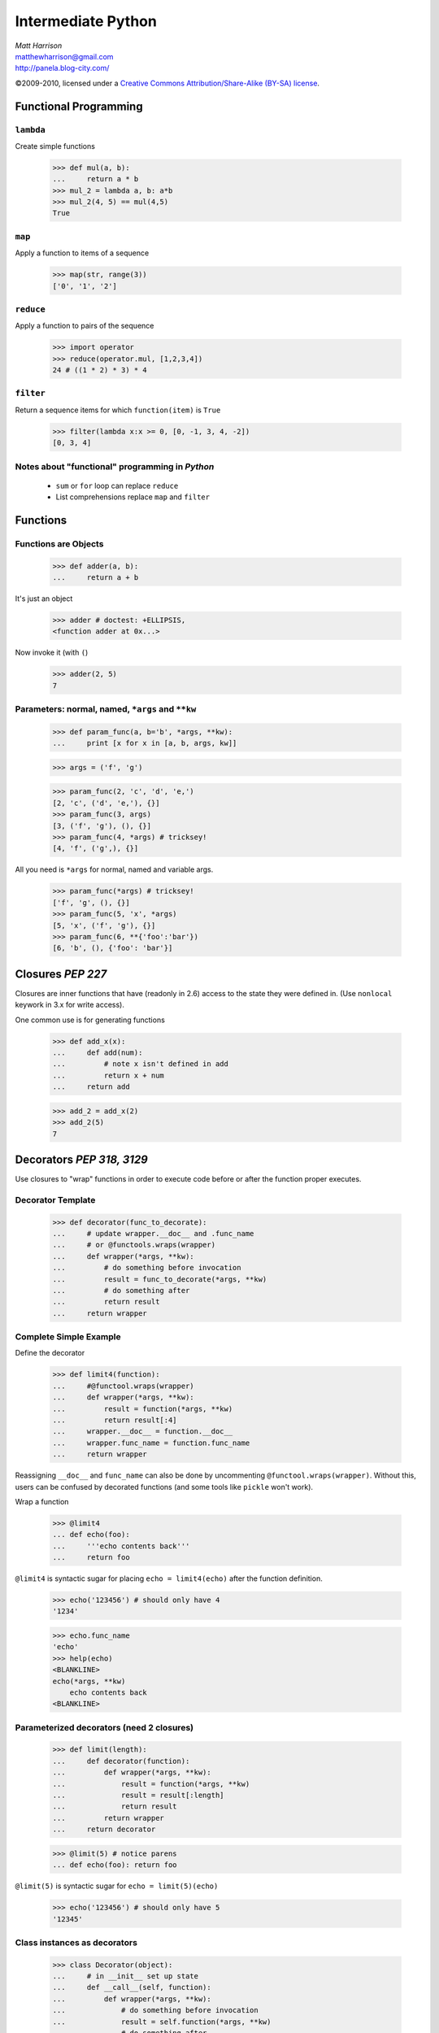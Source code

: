===================
Intermediate Python
===================

.. class:: right big

  | *Matt Harrison*
  | matthewharrison@gmail.com
  | http://panela.blog-city.com/

.. class:: small

   ©2009-2010, licensed under a `Creative Commons
   Attribution/Share-Alike (BY-SA) license
   <http://creativecommons.org/licenses/by-sa/3.0/>`__.


Functional Programming
======================

``lambda``
----------

Create simple functions


  >>> def mul(a, b):
  ...     return a * b
  >>> mul_2 = lambda a, b: a*b
  >>> mul_2(4, 5) == mul(4,5)
  True

``map``
-------

Apply a function to items of a sequence
  
    >>> map(str, range(3))
    ['0', '1', '2']
  
``reduce``
----------

Apply a function to pairs of the sequence

    >>> import operator
    >>> reduce(operator.mul, [1,2,3,4])
    24 # ((1 * 2) * 3) * 4
  
``filter``
----------

Return a sequence items for which ``function(item)`` is ``True``
  
    >>> filter(lambda x:x >= 0, [0, -1, 3, 4, -2])
    [0, 3, 4]

Notes about "functional" programming in *Python*
------------------------------------------------

  * ``sum`` or ``for`` loop can replace ``reduce``
  * List comprehensions replace ``map`` and ``filter``

Functions
=========

Functions are Objects
----------------------

    >>> def adder(a, b):
    ...     return a + b

It's just an object

    >>> adder # doctest: +ELLIPSIS,
    <function adder at 0x...>

Now invoke it (with ``(``)

    >>> adder(2, 5)
    7

Parameters: normal, named, ``*args`` and ``**kw`` 
---------------------------------------------------

    >>> def param_func(a, b='b', *args, **kw):
    ...     print [x for x in [a, b, args, kw]] 

    >>> args = ('f', 'g')

    >>> param_func(2, 'c', 'd', 'e,')
    [2, 'c', ('d', 'e,'), {}]
    >>> param_func(3, args)
    [3, ('f', 'g'), (), {}]
    >>> param_func(4, *args) # tricksey!
    [4, 'f', ('g',), {}]

All you need is ``*args`` for normal, named and variable args.

    >>> param_func(*args) # tricksey!
    ['f', 'g', (), {}]
    >>> param_func(5, 'x', *args)
    [5, 'x', ('f', 'g'), {}]
    >>> param_func(6, **{'foo':'bar'})
    [6, 'b', (), {'foo': 'bar'}]

Closures *PEP 227*
==================

Closures are inner functions that have (readonly in 2.6) access to the state they were
defined in.  (Use ``nonlocal`` keywork in 3.x for write access).

One common use is for generating functions

    >>> def add_x(x):
    ...     def add(num):
    ...         # note x isn't defined in add
    ...         return x + num
    ...     return add

    >>> add_2 = add_x(2)
    >>> add_2(5)
    7

Decorators *PEP 318, 3129*
==========================

Use closures to "wrap" functions in order to execute code before or
after the function proper executes.


Decorator Template
------------------

    >>> def decorator(func_to_decorate):
    ...     # update wrapper.__doc__ and .func_name
    ...     # or @functools.wraps(wrapper)
    ...     def wrapper(*args, **kw):
    ...         # do something before invocation
    ...         result = func_to_decorate(*args, **kw)
    ...         # do something after
    ...         return result
    ...     return wrapper



Complete Simple Example
-----------------------

Define the decorator

    >>> def limit4(function):
    ...     #@functool.wraps(wrapper)
    ...     def wrapper(*args, **kw):
    ...         result = function(*args, **kw)
    ...         return result[:4]
    ...     wrapper.__doc__ = function.__doc__
    ...     wrapper.func_name = function.func_name
    ...     return wrapper

Reassigning ``__doc__`` and ``func_name`` can also be done by
uncommenting ``@functool.wraps(wrapper)``.  Without this, users can be
confused by decorated functions (and some tools like ``pickle`` won't work).

Wrap a function

    >>> @limit4
    ... def echo(foo):
    ...     '''echo contents back'''
    ...     return foo

``@limit4`` is syntactic sugar for placing ``echo = limit4(echo)``
after the function definition.

    >>> echo('123456') # should only have 4
    '1234'

    >>> echo.func_name
    'echo'
    >>> help(echo)
    <BLANKLINE>
    echo(*args, **kw)
        echo contents back
    <BLANKLINE>


Parameterized decorators (need 2 closures)
---------------------------------------------

    >>> def limit(length):
    ...     def decorator(function):
    ...         def wrapper(*args, **kw):
    ...             result = function(*args, **kw)
    ...             result = result[:length]
    ...             return result
    ...         return wrapper
    ...     return decorator

    >>> @limit(5) # notice parens
    ... def echo(foo): return foo

``@limit(5)`` is syntactic sugar for ``echo = limit(5)(echo)``
    

    >>> echo('123456') # should only have 5
    '12345'

Class instances as decorators
-----------------------------


    >>> class Decorator(object):
    ...     # in __init__ set up state
    ...     def __call__(self, function):
    ...         def wrapper(*args, **kw):
    ...             # do something before invocation
    ...             result = self.function(*args, **kw)
    ...             # do something after
    ...             return result
    ...         return wrapper

    >>> decorator = Decorator()
    >>> @decorator
    ... def nothing(): pass

List Comprehensions *PEP 202*
=============================

    >>> seq = range(10)
    >>> results = [ 2*x for x in seq \
    ...            if x >= 0 ]

Shorthand for accumulation:

    >>> results = []
    >>> for x in seq:
    ...     if x >= 0:
    ...         results.append(2*x) #Can be nested

Nested List Comprehensions
--------------------------

     >>> nested = [ (x, y) for x in xrange(3) \
     ...           for y in xrange(4) ]
     >>> nested
     [(0, 0), (0, 1), (0, 2), (0, 3), (1, 0), (1, 1), (1, 2), (1, 3), (2, 0), (2, 1), (2, 2), (2, 3)]

Same as:


    >>> nested = []
    >>> for x in xrange(3):
    ...     for y in xrange(4):
    ...         nested.append((x,y))

Iteration Protocol *PEP 234*
=============================

* Get an iterator ( ``__iter__`` )
* call ``next`` on it
* ``StopIteration`` error means we're done

    >>> sequence = [ 'foo', 'bar']
    >>> seq_iter = iter(sequence) 
    >>> seq_iter # an iterator # doctest: +ELLIPSIS,
    <listiterator object at 0x...>
    >>> seq_iter.next() # iterate over the iterator
    'foo'
    >>> seq_iter.next()
    'bar'
    >>> seq_iter.next() # we're done
    Traceback (most recent call last):
      ...
    StopIteration

Making instances iterable
--------------------------



    >>> class Iter(object):
    ...     def __iter__(self):
    ...         return self
    ...     def next(self):
    ...         # return next item
    ...         return item

Generators *PEP 255, 342*
=========================

Functions with ``yield`` are "resumable".  They remember state and
return to it when iterating over them.  They also follow the iteration
protocol

    >>> def gen_foo_bar():
    ...     yield 'foo'
    ...     yield 'bar'

    >>> gen = gen_foo_bar()
    >>> gen.next()
    'foo'
    >>> gen.next()
    'bar'
    >>> gen.next()
    Traceback (most recent call last):
      ...
    StopIteration


Normal generator example
------------------------

    >>> def gen_range(end):
    ...     cur = 0
    ...     while cur < end:
    ...         yield cur
    ...         # returns here next time
    ...         cur += 1 

    >>> print [x for x in gen_range(2)]
    [0, 1]


Making instances generate
----------------------------

Since generators follow the iteration protocol, just have ``__iter__``
define a generator

    >>> class Iter(object):
    ...     def __iter__(self):
    ...         # logic
    ...         yield item


Generator expressions *PEP 289*
===============================

Like list comprehensions.  Except results are generated on the fly.
Use ``(`` and ``)`` instead of ``[`` and ``]`` (or omit if expecting a
sequence)

  
    >>> [x*x for x in xrange(5)]
    [0, 1, 4, 9, 16]

    >>> (x*x for x in xrange(5)) # doctest: +ELLIPSIS,
    <generator object <genexpr> at ...>
    >>> list(x*x for x in xrange(5))
    [0, 1, 4, 9, 16]

